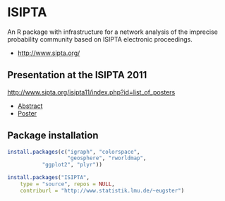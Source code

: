 
* ISIPTA

  An R package with infrastructure for a network analysis of the
  imprecise probability community based on ISIPTA electronic
  proceedings.

  - http://www.sipta.org/

** Presentation at the ISIPTA 2011
   http://www.sipta.org/isipta11/index.php?id=list_of_posters

   - [[http://leo.ugr.es/sipta/isipta11/proceedings/posters/s008abstractisipta2011_eugster-walter-augustin_resubmission.pdf][Abstract]]
   - [[http://leo.ugr.es/sipta/isipta11/proceedings/posters/pa008poster.pdf][Poster]]


** Package installation
#+BEGIN_SRC R
install.packages(c("igraph", "colorspace",
                   "geosphere", "rworldmap",
		   "ggplot2", "plyr"))

install.packages("ISIPTA",
    type = "source", repos = NULL,
    contriburl = "http://www.statistik.lmu.de/~eugster")
#+END_SRC




